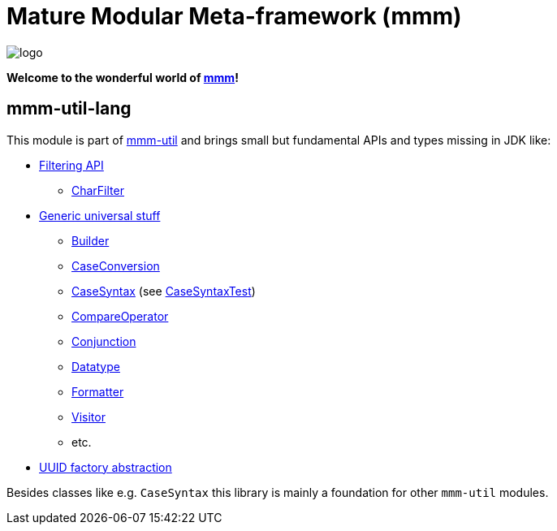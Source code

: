 = Mature Modular Meta-framework (mmm)

image:https://raw.github.com/m-m-m/mmm/master/src/site/resources/images/logo.png[logo]

*Welcome to the wonderful world of http://m-m-m.sourceforge.net/index.html[mmm]!*

== mmm-util-lang

This module is part of link:../../..#mmm-util[mmm-util] and brings small but fundamental APIs and types missing in JDK like:

* https://m-m-m.github.io/maven/apidocs/net/sf/mmm/util/filter/api/package-summary.html#package.description[Filtering API]
** https://m-m-m.github.io/maven/apidocs/net/sf/mmm/util/filter/api/CharFilter.html[CharFilter]
* https://m-m-m.github.io/maven/apidocs/net/sf/mmm/util/lang/api/package-summary.html#package.description[Generic universal stuff]
** https://m-m-m.github.io/maven/apidocs/net/sf/mmm/util/lang/api/Builder.html[Builder]
** https://m-m-m.github.io/maven/apidocs/net/sf/mmm/util/lang/api/CaseConversion.html[CaseConversion]
** https://m-m-m.github.io/maven/apidocs/net/sf/mmm/util/lang/api/CaseSyntax.html[CaseSyntax] (see https://github.com/m-m-m/util/tree/master/lang/src/test/java/net/sf/mmm/util/lang/api/CaseSyntaxTest.java[CaseSyntaxTest])
** https://m-m-m.github.io/maven/apidocs/net/sf/mmm/util/lang/api/CompareOperator.html[CompareOperator]
** https://m-m-m.github.io/maven/apidocs/net/sf/mmm/util/lang/api/Conjunction.html[Conjunction]
** https://m-m-m.github.io/maven/apidocs/net/sf/mmm/util/lang/api/Datatype.html[Datatype]
** https://m-m-m.github.io/maven/apidocs/net/sf/mmm/util/lang/api/Formatter.html[Formatter]
** https://m-m-m.github.io/maven/apidocs/net/sf/mmm/util/lang/api/Visitor.html[Visitor]
** etc.
* https://m-m-m.github.io/maven/apidocs/net/sf/mmm/util/uuid/api/package-summary.html#package.description[UUID factory abstraction]

Besides classes like e.g. `CaseSyntax` this library is mainly a foundation for other `mmm-util` modules.